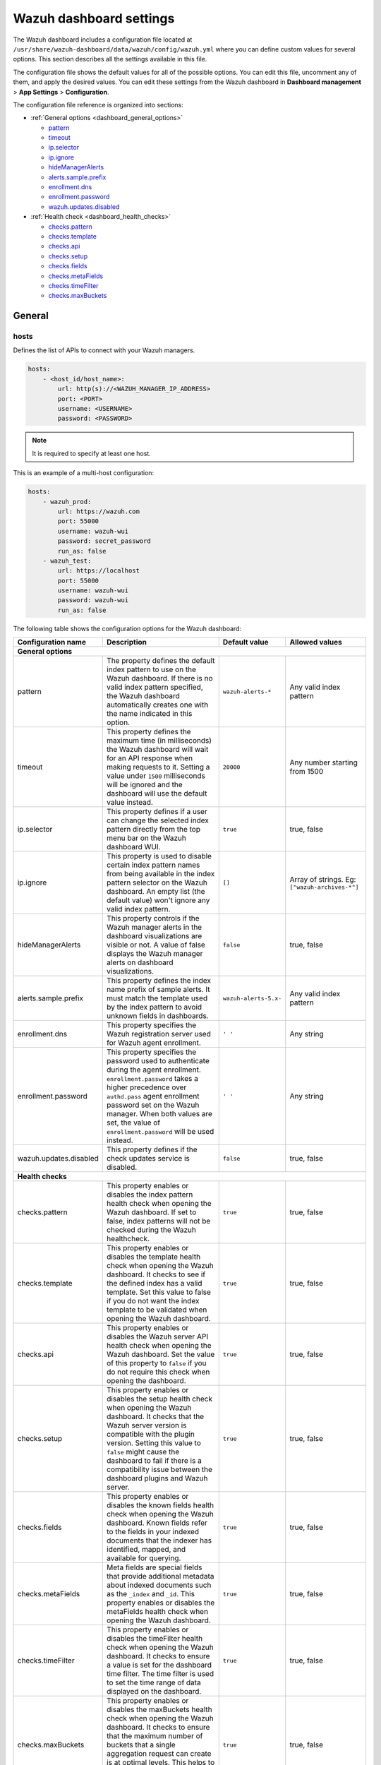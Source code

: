 .. Copyright (C) 2015, Wazuh, Inc.

.. meta::
   :description: This section describes all the settings available in the Wazuh dashboard configuration file.

Wazuh dashboard settings
========================

The Wazuh dashboard includes a configuration file located at ``/usr/share/wazuh-dashboard/data/wazuh/config/wazuh.yml`` where you can define custom values for several options. This section describes all the settings available in this file.

The configuration file shows the default values for all of the possible options. You can edit this file, uncomment any of them, and apply the desired values. You can edit these settings from the Wazuh dashboard in **Dashboard management** > **App Settings** > **Configuration**.

The configuration file reference is organized into sections:

-  :ref:`General options <dashboard_general_options>`

   -  `pattern`_
   -  `timeout`_
   -  `ip.selector`_
   -  `ip.ignore`_
   -  `hideManagerAlerts`_
   -  `alerts.sample.prefix`_
   -  `enrollment.dns`_
   -  `enrollment.password`_
   -  `wazuh.updates.disabled`_

-  :ref:`Health check <dashboard_health_checks>`

   -  `checks.pattern`_
   -  `checks.template`_
   -  `checks.api`_
   -  `checks.setup`_
   -  `checks.fields`_
   -  `checks.metaFields`_
   -  `checks.timeFilter`_
   -  `checks.maxBuckets`_

General
-------

hosts
^^^^^

Defines the list of APIs to connect with your Wazuh managers.

.. code-block:: yaml

   hosts:
       - <host_id/host_name>:
           url: http(s)://<WAZUH_MANAGER_IP_ADDRESS>
           port: <PORT>
           username: <USERNAME>
           password: <PASSWORD>

.. note::

   It is required to specify at least one host.

This is an example of a multi-host configuration:

.. code-block:: yaml

   hosts:
       - wazuh_prod:
           url: https://wazuh.com
           port: 55000
           username: wazuh-wui
           password: secret_password
           run_as: false
       - wazuh_test:
           url: https://localhost
           port: 55000
           username: wazuh-wui
           password: wazuh-wui
           run_as: false

The following table shows the configuration options for the Wazuh dashboard:

+---------------------------------+---------------------------------------------------------+-----------------------------------------------------+-------------------------+
| Configuration name              | Description                                             | Default value                                       | Allowed values          |
|                                 |                                                         |                                                     |                         |
+=================================+=========================================================+=====================================================+=========================+
| .. _dashboard_general_options:                                                                                                                                            |
|                                                                                                                                                                           |
| **General options**                                                                                                                                                       |
+---------------------------------+---------------------------------------------------------+-----------------------------------------------------+-------------------------+
|                                 | .. _pattern:                                            |                                                     |                         |
|                                 |                                                         |                                                     |                         |
| pattern                         | The property defines the default index pattern to use   | ``wazuh-alerts-*``                                  | Any valid index pattern |
|                                 | on the Wazuh dashboard. If there is no valid index      |                                                     |                         |
|                                 | pattern specified, the Wazuh dashboard automatically    |                                                     |                         |
|                                 | creates one with the name indicated in this option.     |                                                     |                         |
+---------------------------------+---------------------------------------------------------+-----------------------------------------------------+-------------------------+
|                                 | .. _timeout:                                            |                                                     |                         |
|                                 |                                                         |                                                     |                         |
| timeout                         | This property defines the maximum time (in              | ``20000``                                           | Any number starting     |
|                                 | milliseconds) the Wazuh dashboard will wait for an API  |                                                     | from 1500               |
|                                 | response when making requests to it. Setting a value    |                                                     |                         |
|                                 | under ``1500`` milliseconds will be ignored and the     |                                                     |                         |
|                                 | dashboard will use the default value instead.           |                                                     |                         |
+---------------------------------+---------------------------------------------------------+-----------------------------------------------------+-------------------------+
|                                 | .. _ip.selector:                                        |                                                     |                         |
|                                 |                                                         |                                                     |                         |
| ip.selector                     | This property defines if a user can change the          | ``true``                                            | true, false             |
|                                 | selected index pattern directly from the top menu       |                                                     |                         |
|                                 | bar on the Wazuh dashboard WUI.                         |                                                     |                         |
+---------------------------------+---------------------------------------------------------+-----------------------------------------------------+-------------------------+
|                                 | .. _ip.ignore:                                          |                                                     |                         |
|                                 |                                                         |                                                     |                         |
| ip.ignore                       | This property is used to disable certain index          | ``[]``                                              | Array of strings. Eg:   |
|                                 | pattern names from being available in the index         |                                                     | ``["wazuh-archives-*"]``|
|                                 | pattern selector on the Wazuh dashboard. An empty       |                                                     |                         |
|                                 | list (the default value) won't ignore any valid         |                                                     |                         |
|                                 | index pattern.                                          |                                                     |                         |
+---------------------------------+---------------------------------------------------------+-----------------------------------------------------+-------------------------+
|                                 | .. _hideManagerAlerts:                                  |                                                     |                         |
|                                 |                                                         |                                                     |                         |
| hideManagerAlerts               | This property controls if the Wazuh manager alerts      | ``false``                                           | true, false             |
|                                 | in the dashboard visualizations are visible or not.     |                                                     |                         |
|                                 | A value of false displays the Wazuh manager alerts      |                                                     |                         |
|                                 | on dashboard visualizations.                            |                                                     |                         |
+---------------------------------+---------------------------------------------------------+-----------------------------------------------------+-------------------------+
|                                 | .. _alerts.sample.prefix:                               |                                                     |                         |
|                                 |                                                         |                                                     |                         |
| alerts.sample.prefix            | This property defines the index name prefix of sample   | ``wazuh-alerts-5.x-``                               | Any valid index pattern |
|                                 | alerts. It must match the template used by the index    |                                                     |                         |
|                                 | pattern to avoid unknown fields in dashboards.          |                                                     |                         |
+---------------------------------+---------------------------------------------------------+-----------------------------------------------------+-------------------------+
|                                 | .. _enrollment.dns:                                     |                                                     |                         |
|                                 |                                                         |                                                     |                         |
| enrollment.dns                  | This property specifies the Wazuh registration server   | ``' '``                                             | Any string              |
|                                 | used for Wazuh agent enrollment.                        |                                                     |                         |
+---------------------------------+---------------------------------------------------------+-----------------------------------------------------+-------------------------+
|                                 | .. _enrollment.password:                                |                                                     |                         |
|                                 |                                                         |                                                     |                         |
| enrollment.password             | This property specifies the password used to            | ``' '``                                             | Any string              |
|                                 | authenticate during the agent enrollment.               |                                                     |                         |
|                                 | ``enrollment.password`` takes a higher precedence over  |                                                     |                         |
|                                 | ``authd.pass`` agent enrollment password set on the     |                                                     |                         |
|                                 | Wazuh manager. When both values are set, the value of   |                                                     |                         |
|                                 | ``enrollment.password`` will be used instead.           |                                                     |                         |
+---------------------------------+---------------------------------------------------------+-----------------------------------------------------+-------------------------+
|                                 | .. _wazuh.updates.disabled:                             |                                                     |                         |
|                                 |                                                         |                                                     |                         |
| wazuh.updates.disabled          | This property defines if the check updates              | ``false``                                           | true, false             |
|                                 | service is disabled.                                    |                                                     |                         |
|                                 |                                                         |                                                     |                         |
+---------------------------------+---------------------------------------------------------+-----------------------------------------------------+-------------------------+
| .. _dashboard_health_checks:                                                                                                                                              |
|                                                                                                                                                                           |
| **Health checks**                                                                                                                                                         |
+---------------------------------+---------------------------------------------------------+-----------------------------------------------------+-------------------------+
|                                 | .. _checks.pattern:                                     |                                                     |                         |
|                                 |                                                         |                                                     |                         |
| checks.pattern                  | This property enables or disables the index pattern     | ``true``                                            | true, false             |
|                                 | health check when opening the Wazuh dashboard. If       |                                                     |                         |
|                                 | set to false, index patterns will not be checked        |                                                     |                         |
|                                 | during the Wazuh healthcheck.                           |                                                     |                         |
+---------------------------------+---------------------------------------------------------+-----------------------------------------------------+-------------------------+
|                                 | .. _checks.template:                                    |                                                     |                         |
|                                 |                                                         |                                                     |                         |
| checks.template                 | This property enables or disables the template health   | ``true``                                            | true, false             |
|                                 | check when opening the Wazuh dashboard. It checks to    |                                                     |                         |
|                                 | see if the defined index has a valid template. Set      |                                                     |                         |
|                                 | this value to false if you do not want the index        |                                                     |                         |
|                                 | template to be validated when opening the Wazuh         |                                                     |                         |
|                                 | dashboard.                                              |                                                     |                         |
+---------------------------------+---------------------------------------------------------+-----------------------------------------------------+-------------------------+
|                                 | .. _checks.api:                                         |                                                     |                         |
|                                 |                                                         |                                                     |                         |
| checks.api                      | This property enables or disables the Wazuh server API  | ``true``                                            | true, false             |
|                                 | health check when opening the Wazuh dashboard. Set      |                                                     |                         |
|                                 | the value of this property to ``false`` if you do not   |                                                     |                         |
|                                 | require this check when opening the dashboard.          |                                                     |                         |
+---------------------------------+---------------------------------------------------------+-----------------------------------------------------+-------------------------+
|                                 | .. _checks.setup:                                       |                                                     |                         |
|                                 |                                                         |                                                     |                         |
| checks.setup                    | This property enables or disables the setup health      | ``true``                                            | true, false             |
|                                 | check when opening the Wazuh dashboard. It checks       |                                                     |                         |
|                                 | that the Wazuh server version is compatible with        |                                                     |                         |
|                                 | the plugin version. Setting this value to ``false``     |                                                     |                         |
|                                 | might cause the dashboard to fail if there is a         |                                                     |                         |
|                                 | compatibility issue between the dashboard plugins and   |                                                     |                         |
|                                 | Wazuh server.                                           |                                                     |                         |
+---------------------------------+---------------------------------------------------------+-----------------------------------------------------+-------------------------+
|                                 | .. _checks.fields:                                      |                                                     |                         |
|                                 |                                                         |                                                     |                         |
| checks.fields                   | This property enables or disables the known fields      | ``true``                                            | true, false             |
|                                 | health check when opening the Wazuh dashboard. Known    |                                                     |                         |
|                                 | fields refer to the fields in your indexed documents    |                                                     |                         |
|                                 | that the indexer has identified, mapped, and available  |                                                     |                         |
|                                 | for querying.                                           |                                                     |                         |
+---------------------------------+---------------------------------------------------------+-----------------------------------------------------+-------------------------+
|                                 | .. _checks.metaFields:                                  |                                                     |                         |
|                                 |                                                         |                                                     |                         |
| checks.metaFields               | Meta fields are special fields that provide additional  | ``true``                                            | true, false             |
|                                 | metadata about indexed documents such as the ``_index`` |                                                     |                         |
|                                 | and ``_id``. This property enables or disables the      |                                                     |                         |
|                                 | metaFields health check when opening the Wazuh          |                                                     |                         |
|                                 | dashboard.                                              |                                                     |                         |
+---------------------------------+---------------------------------------------------------+-----------------------------------------------------+-------------------------+
|                                 | .. _checks.timeFilter:                                  |                                                     |                         |
|                                 |                                                         |                                                     |                         |
| checks.timeFilter               | This property enables or disables the timeFilter        | ``true``                                            | true, false             |
|                                 | health check when opening the Wazuh dashboard. It       |                                                     |                         |
|                                 | checks to ensure a value is set for the dashboard       |                                                     |                         |
|                                 | time filter. The time filter is used to set the time    |                                                     |                         |
|                                 | range of data displayed on the dashboard.               |                                                     |                         |
+---------------------------------+---------------------------------------------------------+-----------------------------------------------------+-------------------------+
|                                 | .. _checks.maxBuckets:                                  |                                                     |                         |
|                                 |                                                         |                                                     |                         |
| checks.maxBuckets               | This property enables or disables the maxBuckets        | ``true``                                            | true, false             |
|                                 | health check when opening the Wazuh dashboard. It       |                                                     |                         |
|                                 | checks to ensure that the maximum number of buckets     |                                                     |                         |
|                                 | that a single aggregation request can create is at      |                                                     |                         |
|                                 | optimal levels. This helps to prevent excessive memory  |                                                     |                         |
|                                 | usage and potential out-of-memory errors.               |                                                     |                         |
+---------------------------------+---------------------------------------------------------+-----------------------------------------------------+-------------------------+

Example
-------

This is an example of the ``/usr/share/wazuh-dashboard/data/wazuh/config/wazuh.yml`` configuration:

.. code-block:: yaml

   #General options

   hosts:
       - env-1:
           url: https://env-1.example
           port: 55000
           username: wazuh-wui
           password: wazuh-wui
           run_as: true
       - env-2:
           url: https://env-2.example
           port: 55000
           username: wazuh-wui
           password: wazuh-wui
           run_as: true

   pattern: 'wazuh-alerts-*'
   timeout: 20000
   ip.selector: true
   ip.ignore: []
   logs.level: info
   hideManagerAlerts: true
   alerts.sample.prefix: wazuh-alerts-4.x-
   wazuh.updates.disabled: false

   #Health checks

   checks.pattern : true
   checks.template: true
   checks.fields  : true
   checks.api     : true
   checks.setup   : true
   checks.metaFields: true
   checks.timeFilter: true
   checks.maxBuckets: true

   #Custom branding

   customization.enabled: true
   customization.logo.app: 'custom/images/customization.logo.app.jpg'

   customization.logo.healthcheck: 'custom/images/customization.logo.healthcheck.svg'
   customization.logo.reports: 'custom/images/customization.logo.reports.jpg'
   customization.reports.footer: '123 Custom footer Ave.\nSan Jose, CA 95148'
   customization.reports.header: 'Custom Company\ninfo@custom.com\n@social_reference'

   #Enrollment DNS

   enrollment.dns: ''
   enrollment.password: ''
